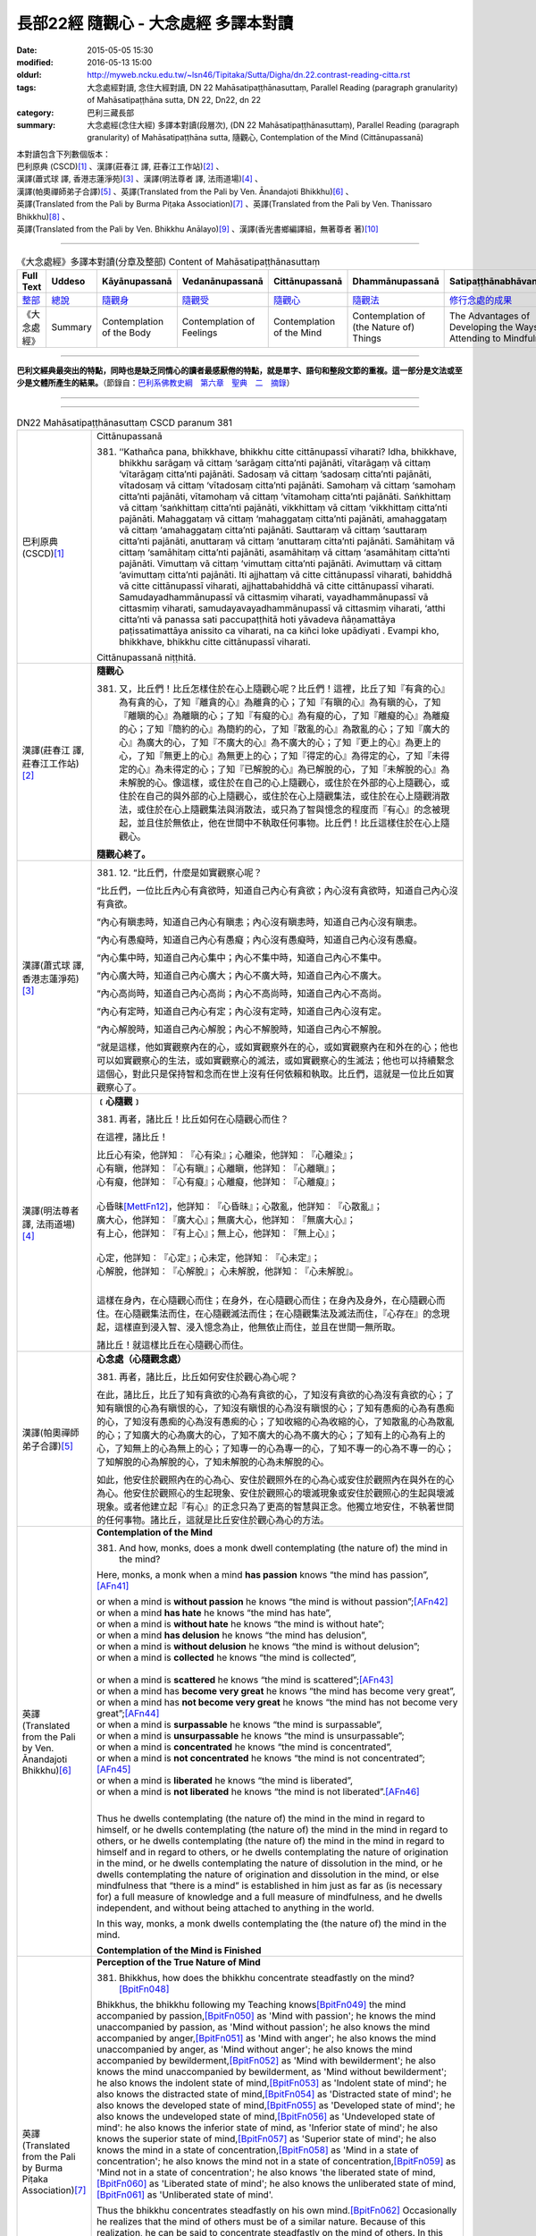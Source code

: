 =====================================
長部22經 隨觀心 - 大念處經 多譯本對讀
=====================================

:date: 2015-05-05 15:30
:modified: 2016-05-13 15:00
:oldurl: http://myweb.ncku.edu.tw/~lsn46/Tipitaka/Sutta/Digha/dn.22.contrast-reading-citta.rst
:tags: 大念處經對讀, 念住大經對讀, DN 22 Mahāsatipaṭṭhānasuttaṃ, Parallel Reading (paragraph granularity) of Mahāsatipaṭṭhāna sutta, DN 22, Dn22, dn 22
:category: 巴利三藏長部
:summary: 大念處經(念住大經) 多譯本對讀(段層次),  (DN 22 Mahāsatipaṭṭhānasuttaṃ),  Parallel Reading (paragraph granularity) of Mahāsatipaṭṭhāna sutta,  隨觀心, Contemplation of the Mind (Cittānupassanā)


| 本對讀包含下列數個版本：
| 巴利原典 (CSCD)\ [1]_ \、漢譯(莊春江 譯, 莊春江工作站)\ [2]_ \、
| 漢譯(蕭式球 譯, 香港志蓮淨苑)\ [3]_ \、漢譯(明法尊者 譯, 法雨道場)\ [4]_ \、
| 漢譯(帕奧禪師弟子合譯)\ [5]_ \、英譯(Translated from the Pali by Ven. Ānandajoti Bhikkhu)\ [6]_ \、
| 英譯(Translated from the Pali by Burma Piṭaka Association)\ [7]_ \、英譯(Translated from the Pali by Ven. Thanissaro Bhikkhu)\ [8]_ \、
| 英譯(Translated from the Pali by Ven. Bhikkhu Anālayo)\ [9]_ \、漢譯(香光書鄉編譯組，無著尊者 著)\ [10]_

--------------------------------------

.. list-table:: 《大念處經》多譯本對讀(分章及整部) Content of Mahāsatipaṭṭhānasuttaṃ
   :widths: 14 14 14 14 14 14 14
   :header-rows: 1

   * - Full Text
     - Uddeso
     - Kāyānupassanā 
     - Vedanānupassanā 
     - Cittānupassanā 
     - Dhammānupassanā 
     - Satipaṭṭhānabhāvanānisaṁso
        
   * - `整部 <{filename}contrast-reading-full%zh.rst>`__
     - `總說 <{filename}contrast-reading-summary%zh.rst>`__
     - `隨觀身 <{filename}contrast-reading-kaya%zh.rst>`__
     - `隨觀受 <{filename}contrast-reading-vedana%zh.rst>`__
     - `隨觀心 <{filename}contrast-reading-citta%zh.rst>`__
     - `隨觀法 <{filename}contrast-reading-dhamma%zh.rst>`__
     - `修行念處的成果 <{filename}contrast-reading-advantages%zh.rst>`__
     
   * - 《大念處經》
     - Summary
     - Contemplation of the Body
     - Contemplation of Feelings
     - Contemplation of the Mind
     - Contemplation of (the Nature of) Things
     - The Advantages of Developing the Ways of Attending to Mindfulness
     
---------------------------  

**巴利文經典最突出的特點，同時也是缺乏同情心的讀者最感厭倦的特點，就是單字、語句和整段文節的重複。這一部分是文法或至少是文體所產生的結果。**\ （節錄自：\ `巴利系佛教史綱　第六章　聖典　二　摘錄 <{filename}/articles/lib/authors/Charles-Eliot/Pali_Buddhism-Charles_Eliot-han-chap06-selected.html>`__\ ）

--------------

.. raw:: html 

  本對讀包含下列數個版本，請自行勾選欲對讀之版本
  （感恩 <strong><a href="https://siongui.github.io/zh/pages/siong-ui-te.html">Siong-Ui Te 師兄</a></strong>
  提供程式支援）：
  
  <div id="option-contrast-reading"></div>

----

.. list-table:: DN22 Mahāsatipaṭṭhānasuttaṃ CSCD paranum 381
   :widths: 15 75
   :header-rows: 0
   :class: contrast-reading-table

   * - 巴利原典 (CSCD)\ [1]_ 
     - Cittānupassanā

       381. ‘‘Kathañca pana, bhikkhave, bhikkhu citte cittānupassī viharati? Idha, bhikkhave, bhikkhu sarāgaṃ vā cittaṃ ‘sarāgaṃ citta’nti pajānāti, vītarāgaṃ vā cittaṃ ‘vītarāgaṃ citta’nti pajānāti. Sadosaṃ vā cittaṃ ‘sadosaṃ citta’nti pajānāti, vītadosaṃ vā cittaṃ ‘vītadosaṃ citta’nti pajānāti. Samohaṃ vā cittaṃ ‘samohaṃ citta’nti pajānāti, vītamohaṃ vā cittaṃ ‘vītamohaṃ citta’nti pajānāti. Saṅkhittaṃ vā cittaṃ ‘saṅkhittaṃ citta’nti pajānāti, vikkhittaṃ vā cittaṃ ‘vikkhittaṃ citta’nti pajānāti. Mahaggataṃ vā cittaṃ ‘mahaggataṃ citta’nti pajānāti, amahaggataṃ vā cittaṃ ‘amahaggataṃ citta’nti pajānāti. Sauttaraṃ vā cittaṃ ‘sauttaraṃ citta’nti pajānāti, anuttaraṃ vā cittaṃ ‘anuttaraṃ citta’nti pajānāti. Samāhitaṃ vā cittaṃ ‘samāhitaṃ citta’nti pajānāti, asamāhitaṃ vā cittaṃ ‘asamāhitaṃ citta’nti pajānāti. Vimuttaṃ vā cittaṃ ‘vimuttaṃ citta’nti pajānāti. Avimuttaṃ vā cittaṃ ‘avimuttaṃ citta’nti pajānāti. Iti ajjhattaṃ vā citte cittānupassī viharati, bahiddhā vā citte cittānupassī viharati, ajjhattabahiddhā vā citte cittānupassī viharati. Samudayadhammānupassī vā cittasmiṃ viharati, vayadhammānupassī vā cittasmiṃ viharati, samudayavayadhammānupassī vā cittasmiṃ viharati, ‘atthi citta’nti vā panassa sati paccupaṭṭhitā hoti yāvadeva ñāṇamattāya paṭissatimattāya anissito ca viharati, na ca kiñci loke upādiyati . Evampi kho, bhikkhave, bhikkhu citte cittānupassī viharati.

       Cittānupassanā niṭṭhitā. 

   * - 漢譯(莊春江 譯, 莊春江工作站)\ [2]_
     - **隨觀心**

       381. 又，比丘們！比丘怎樣住於在心上隨觀心呢？比丘們！這裡，比丘了知『有貪的心』為有貪的心，了知『離貪的心』為離貪的心；了知『有瞋的心』為有瞋的心，了知『離瞋的心』為離瞋的心；了知『有癡的心』為有癡的心，了知『離癡的心』為離癡的心；了知『簡約的心』為簡約的心，了知『散亂的心』為散亂的心；了知『廣大的心』為廣大的心，了知『不廣大的心』為不廣大的心；了知『更上的心』為更上的心，了知『無更上的心』為無更上的心；了知『得定的心』為得定的心，了知『未得定的心』為未得定的心；了知『已解脫的心』為已解脫的心，了知『未解脫的心』為未解脫的心。像這樣，或住於在自己的心上隨觀心，或住於在外部的心上隨觀心，或住於在自己的與外部的心上隨觀心，或住於在心上隨觀集法，或住於在心上隨觀消散法，或住於在心上隨觀集法與消散法，或只為了智與憶念的程度而『有心』的念被現起，並且住於無依止，他在世間中不執取任何事物。比丘們！比丘這樣住於在心上隨觀心。 
      
       **隨觀心終了。**

   * - 漢譯(蕭式球 譯, 香港志蓮淨苑)\ [3]_ 
     - 381. \12. “比丘們，什麼是如實觀察心呢？

       “比丘們，一位比丘內心有貪欲時，知道自己內心有貪欲；內心沒有貪欲時，知道自己內心沒有貪欲。

       “內心有瞋恚時，知道自己內心有瞋恚；內心沒有瞋恚時，知道自己內心沒有瞋恚。

       “內心有愚癡時，知道自己內心有愚癡；內心沒有愚癡時，知道自己內心沒有愚癡。

       “內心集中時，知道自己內心集中；內心不集中時，知道自己內心不集中。

       “內心廣大時，知道自己內心廣大；內心不廣大時，知道自己內心不廣大。

       “內心高尚時，知道自己內心高尚；內心不高尚時，知道自己內心不高尚。

       “內心有定時，知道自己內心有定；內心沒有定時，知道自己內心沒有定。

       “內心解脫時，知道自己內心解脫；內心不解脫時，知道自己內心不解脫。

       “就是這樣，他如實觀察內在的心，或如實觀察外在的心，或如實觀察內在和外在的心；他也可以如實觀察心的生法，或如實觀察心的滅法，或如實觀察心的生滅法；他也可以持續繫念這個心，對此只是保持智和念而在世上沒有任何依賴和執取。比丘們，這就是一位比丘如實觀察心了。

   * - 漢譯(明法尊者 譯, 法雨道場)\ [4]_
     - **﹝心隨觀﹞**

       381. 再者，諸比丘！比丘如何在心隨觀心而住？

       在這裡，諸比丘！

       | 比丘心有染，他詳知︰『心有染』；心離染，他詳知︰『心離染』；
       | 心有瞋，他詳知︰『心有瞋』；心離瞋，他詳知︰『心離瞋』；
       | 心有癡，他詳知︰『心有癡』；心離癡，他詳知︰『心離癡』；
       | 
       | 心昏昧\ [MettFn12]_\，他詳知︰『心昏昧』；心散亂，他詳知︰『心散亂』；
       | 廣大心，他詳知︰『廣大心』；無廣大心，他詳知︰『無廣大心』；
       | 有上心，他詳知︰『有上心』；無上心，他詳知︰『無上心』；
       |        
       | 心定，他詳知︰『心定』；心未定，他詳知︰『心未定』；
       | 心解脫，他詳知︰『心解脫』； 心未解脫，他詳知︰『心未解脫』。      
       | 

       這樣在身內，在心隨觀心而住；在身外，在心隨觀心而住；在身內及身外，在心隨觀心而住。在心隨觀集法而住，在心隨觀滅法而住；在心隨觀集法及滅法而住，『心存在』的念現起，這樣直到浸入智、浸入憶念為止，他無依止而住，並且在世間一無所取。

       諸比丘！就這樣比丘在心隨觀心而住。 

   * - 漢譯(帕奧禪師弟子合譯)\ [5]_
     - **心念處（心隨觀念處）**
       
       381. 再者，諸比丘，比丘如何安住於觀心為心呢？
       
       在此，諸比丘，比丘了知有貪欲的心為有貪欲的心，了知沒有貪欲的心為沒有貪欲的心；了知有瞋恨的心為有瞋恨的心，了知沒有瞋恨的心為沒有瞋恨的心；了知有愚痴的心為有愚痴的心，了知沒有愚痴的心為沒有愚痴的心；了知收縮的心為收縮的心，了知散亂的心為散亂的心；了知廣大的心為廣大的心，了知不廣大的心為不廣大的心；了知有上的心為有上的心，了知無上的心為無上的心；了知專一的心為專一的心，了知不專一的心為不專一的心；了知解脫的心為解脫的心，了知未解脫的心為未解脫的心。
       
       如此，他安住於觀照內在的心為心、安住於觀照外在的心為心或安住於觀照內在與外在的心為心。他安住於觀照心的生起現象、安住於觀照心的壞滅現象或安住於觀照心的生起與壞滅現象。或者他建立起『有心』的正念只為了更高的智慧與正念。他獨立地安住，不執著世間的任何事物。諸比丘，這就是比丘安住於觀心為心的方法。

   * - 英譯(Translated from the Pali by Ven. Ānandajoti Bhikkhu)\ [6]_ 
     - **Contemplation of the Mind**

       381. And how, monks, does a monk dwell contemplating (the nature of) the mind in the mind?
       
       Here, monks, a monk when a mind **has passion** knows “the mind has passion”,\ [AFn41]_
       
       | or when a mind is **without passion** he knows “the mind is without passion”;\ [AFn42]_
       | or when a mind **has hate** he knows “the mind has hate”,
       | or when a mind is **without hate** he knows “the mind is without hate”;
       | or when a mind **has delusion** he knows “the mind has delusion”,
       | or when a mind is **without delusion** he knows “the mind is without delusion”;
       | or when a mind is **collected** he knows “the mind is collected”, 
       | 
       | or when a mind is **scattered** he knows “the mind is scattered”;\ [AFn43]_
       | or when a mind has **become very great** he knows “the mind has become very great”,
       | or when a mind has **not become very great** he knows “the mind has not become very great”;\ [AFn44]_
       | or when a mind is **surpassable** he knows “the mind is surpassable”,
       | or when a mind is **unsurpassable** he knows “the mind is unsurpassable”;
       | or when a mind is **concentrated** he knows “the mind is concentrated”,
       | or when a mind is **not concentrated** he knows “the mind is not concentrated”;\ [AFn45]_
       | or when a mind is **liberated** he knows “the mind is liberated”,
       | or when a mind is **not liberated** he knows “the mind is not liberated”.\ [AFn46]_
       | 

       Thus he dwells contemplating (the nature of) the mind in the mind in regard to himself, or he dwells contemplating (the nature of) the mind in the mind in regard to others, or he dwells contemplating (the nature of) the mind in the mind in regard to himself and in regard to others, or he dwells contemplating the nature of origination in the mind, or he dwells contemplating the nature of dissolution in the mind, or he dwells contemplating the nature of origination and dissolution in the mind, or else mindfulness that “there is a mind” is established in him just as far as (is necessary for) a full measure of knowledge and a full measure of mindfulness, and he dwells independent, and without being attached to anything in the world.

       In this way, monks, a monk dwells contemplating the (the nature of) the mind in the mind.
       
       **Contemplation of the Mind is Finished**

   * - 英譯(Translated from the Pali by Burma Piṭaka Association)\ [7]_
     - **Perception of the True Nature of Mind**
       
       381. Bhikkhus, how does the bhikkhu concentrate steadfastly on the mind?\ [BpitFn048]_

       Bhikkhus, the bhikkhu following my Teaching knows\ [BpitFn049]_ the mind accompanied by passion,\ [BpitFn050]_ as 'Mind with passion'; he knows the mind unaccompanied by passion, as 'Mind without passion'; he also knows the mind accompanied by anger,\ [BpitFn051]_ as 'Mind with anger'; he also knows the mind unaccompanied by anger, as 'Mind without anger'; he also knows the mind accompanied by bewilderment,\ [BpitFn052]_ as 'Mind with bewilderment'; he also knows the mind unaccompanied by bewilderment, as 'Mind without bewilderment'; he also knows the indolent state of mind,\ [BpitFn053]_ as 'Indolent state of mind'; he also knows the distracted state of mind,\ [BpitFn054]_ as 'Distracted state of mind'; he also knows the developed state of mind,\ [BpitFn055]_ as 'Developed state of mind'; he also knows the undeveloped state of mind,\ [BpitFn056]_ as 'Undeveloped state of mind': he also knows the inferior state of mind, as 'Inferior state of mind'; he also knows the superior state of mind,\ [BpitFn057]_ as 'Superior state of mind'; he also knows the mind in a state of concentration,\ [BpitFn058]_ as 'Mind in a state of concentration'; he also knows the mind not in a state of concentration,\ [BpitFn059]_ as 'Mind not in a state of concentration'; he also knows 'the liberated state of mind,\ [BpitFn060]_ as 'Liberated state of mind'; he also knows the unliberated state of mind,\ [BpitFn061]_ as 'Unliberated state of mind'.

       Thus the bhikkhu concentrates steadfastly on his own mind.\ [BpitFn062]_ Occasionally he realizes that the mind of others must be of a similar nature. Because of this realization, he can be said to concentrate steadfastly on the mind of others. In this way, he is considered to concentrate steadfastly on his own mind or on the mind of others. When he gains more concentration, he perceives the cause and the actual appearing of the mind. He also perceives the cause and the actual dissolution of the mind. He also perceives both the actual appearing and the actual dissolution of the mind, with their causes.\ [BpitFn063]_ And further, the bhikkhu is firmly mindful of the fact that there is only Mind (without soul or atta). That mindfulness is solely for gaining insights progressively, solely for gaining further mindfulness stage by stage. The bhikkhu remains detached from craving and wrong views, without clinging to any of the five khandhas that are continuously deteriorating. Bhikkhus, it is also in this way that the bhikkhu concentrates steadfastly on the mind perceiving its true nature.

       **[End of "Perception of the True Nature of Mind"]**

   * - 英譯(Translated from the Pali by Ven. Thanissaro Bhikkhu)\ [8]_
     - **(C. Mind)**

       381. "And how does a monk remain focused on the mind in & of itself? There is the case where a monk, when the mind has passion, discerns that the mind has passion. When the mind is without passion, he discerns that the mind is without passion. When the mind has aversion, he discerns that the mind has aversion. When the mind is without aversion, he discerns that the mind is without aversion. When the mind has delusion, he discerns that the mind has delusion. When the mind is without delusion, he discerns that the mind is without delusion.

       "When the mind is restricted, he discerns that the mind is restricted. When the mind is scattered, he discerns that the mind is scattered. When the mind is enlarged, he discerns that the mind is enlarged. When the mind is not enlarged, he discerns that the mind is not enlarged. When the mind is surpassed, he discerns that the mind is surpassed. When the mind is unsurpassed, he discerns that the mind is unsurpassed. When the mind is concentrated, he discerns that the mind is concentrated. When the mind is not concentrated, he discerns that the mind is not concentrated. When the mind is released, he discerns that the mind is released. When the mind is not released, he discerns that the mind is not released.

       "In this way he remains focused internally on the mind in & of itself, or externally on the mind in & of itself, or both internally & externally on the mind in & of itself. Or he remains focused on the phenomenon of origination with regard to the mind, on the phenomenon of passing away with regard to the mind, or on the phenomenon of origination & passing away with regard to the mind. Or his mindfulness that 'There is a mind' is maintained to the extent of knowledge & remembrance. And he remains independent, unsustained by (not clinging to) anything in the world. This is how a monk remains focused on the mind in & of itself.

   * - 英譯(Translated from the Pali by Ven. Bhikkhu Anālayo)\ [9]_
     - **[MIND]**

       381. “And how, monks, does he in regard to the mind abide contemplating the mind?
       
       “Here he knows a lustful mind to be ‘lustful’, and a mind without lust to be ‘without lust’; he knows an angry mind to be ‘angry’, and a mind without anger to be ‘without anger’; he knows a deluded mind to be ‘deluded’, and a mind without delusion to be ‘without delusion’; he knows a contracted mind to be ‘contracted’, and a distracted mind to be ‘distracted’; he knows a great mind to be ‘great’, and a narrow mind to be ‘narrow’; he knows a surpassable mind to be ‘surpassable’, and an unsurpassable mind to be ‘unsurpassable’; he knows a concentrated mind to be ‘concentrated’, and an unconcentrated mind to be unconcentrated’; he knows a liberated mind to be ‘liberated’, and an unliberated mind to be ‘unliberated.’
       
       **[REFRAIN]**
       
       “In this way, in regard to the mind he abides contemplating the mind internally … externally … internally and externally. He abides contemplating the nature of arising…of passing away…of both arising and passing away in regard to the mind. Mindfulness that ‘there is a mind’ is established in him to the extent necessary for bare knowledge and continuous mindfulness. And he abides independent, not clinging to anything in the world.
       
       “That is how in regard to the mind he abides contemplating the mind.

   * - 漢譯(香光書鄉編譯組，無著尊者 著)\ [10]_
     - **心**

       381. 「再者，比丘們啊！於心，他如何安住於隨觀心？」
       
       「在此〔修法中〕，
       
       他知道：有貪的心是『貪的』；無貪的心是『無貪的』。
       
       他知道：有瞋的心是『瞋的』；無瞋的心是『無瞋的』。
       
       他知道：有痴的心是『痴的』；無痴的心是『無痴的』。
       
       他知道：蜷縮的心是『蜷縮的』；散亂的心是『散亂的』。
       
       他知道：廣大的心是『廣大的』；狹小的心是『狹小的』。
       
       他知道：可被超越的心是『可被超越的』；無可被超越的心是『無可被超越的』。
       
       他知道：有定的心是『定的』；無定的心是『無定的』。
       
       他知道：解脫的心是『已解脫的』；未解脫的心是『未解脫的』。」
       
       **重誦**
       
       「以此方式，於心，他於內安住於隨觀心；……於外……於內和於外……。
       
       他安住於隨觀心中生起的性質；……滅去的……生起和滅去兩者……。

       『有個心』的念，在他心中確立，其程度適足以〔發展〕純粹的知和持續的念。
       
       並且，他安住於無所倚賴，不執取世間的任何事物。」
       
       「這就是他如此地，於心，安住於隨觀心。」

----------------------------

**巴利文經典最突出的特點，同時也是缺乏同情心的讀者最感厭倦的特點，就是單字、語句和整段文節的重複。這一部分是文法或至少是文體所產生的結果。**\ …，…，…，
    …，…，…，\ **這種文句冗長的特性，另外還有一個原因，那就是在長時期中三藏經典只以口授相傳。**\ …，…，…，

    …，…，…，\ **巴利文經典令人生厭的機械性的重覆敘述，也可能一部分是由於僧伽羅人(Sinhalese)不顧遺失外國傳教師傳授給他們的聖語**\ …，…，…，

    …，…，…，\ **重覆敘述不僅是說教記錄的特點，而且也是說教本身的特點。我們持有的版本，無疑地是把一段自由說教壓縮成為編有號碼的段落和重覆敘述的產品。佛陀所說的話一定比這些生硬的表格更為活潑柔軟得多。**

（節錄自：\ `巴利系佛教史綱　第六章　聖典　二　摘錄 <../lib/authors/Charles-Eliot/Pali_Buddhism-Charles_Eliot-han-chap06-selected.html>`__\ ）

--------------

備註：

.. [1] 〔註001〕　\ `巴利原典 <dn.22-CSCD.html>`__ \ 乃參考\ `【國際內觀中心】(Vipassana Meditation <http://www.dhamma.org/>`_\ (As Taught By S.N. Goenka in the tradition of Sayagyi U Ba Khin)所發行之《第六次結集》(巴利大藏經) CSCD (`Chaṭṭha Saṅgāyana <http://www.tipitaka.org/chattha>`__ CD)。網路版請參考：\ `9. Mahāsatipaṭṭhānasuttaṃ <http://www.tipitaka.org/romn/cscd/s0102m.mul8.xml>`__ [original: 原始出處請參考： `The Pāḷi Tipitaka (http://www.tipitaka.org/) <http://www.tipitaka.org/>`__ (請於左邊選單“Tipiṭaka Scripts”中選 `Roman→Web <http://www.tipitaka.org/romn/>`__ → Tipiṭaka (Mūla) → Suttapiṭaka → Dīghanikāya → Mahāvaggapāḷi → `9. Mahāsatipaṭṭhānasuttaṃ <http://www.tipitaka.org/romn/cscd/s0102m.mul8.xml>`__ )。]

.. [2] 〔註002〕　本譯文請參考：`念住大經；莊春江 <dn.22-ChuangCJ.html>`__ [原始出處請參考：`臺灣【莊春江工作站】 <http://agama.buddhason.org/index.htm>`__ → `漢譯長部/Dīghanikāyo <http://agama.buddhason.org/DN/index.htm>`__ → 22 → \ `長部22經/念住大經(大品[第二]); 莊春江 <http://agama.buddhason.org/DN/DN22.htm>`__ 02/20/2015 17:12:44 更新]。

.. [3] 〔註003〕　本譯文請參考：`長部．二十二．大念處經；蕭式球 <dn.22-SiuSK.html>`__ 〔原始出處請參考：\ `香港【志蓮淨苑】文化部--佛學園圃--5. 南傳佛教 <http://www.chilin.edu.hk/edu/report_section.asp?section_id=5>`__--5.1. 利文佛典選譯-- 5.1.1.長部 → 22 大念處經 → \ `長部．二十二．大念處經；蕭式球 <http://www.chilin.edu.hk/edu/report_section_detail.asp?section_id=59&id=274>`_ \ ，頁1～  `頁4 <http://www.chilin.edu.hk/edu/report_section_detail.asp?section_id=59&id=274&page_id=156:0>`__  ) （或\ `志蓮淨苑文化部--研究員工作--研究文章 <http://www.chilin.edu.hk/edu/work_paragraph.asp>`__--南傳佛教 → 22 大念處經 → `長部．二十二．大念處經；蕭式球 <http://www.chilin.edu.hk/edu/work_paragraph_detail.asp?id=274>`__\ ，頁1～  `頁4 <http://www.chilin.edu.hk/edu/work_paragraph_detail.asp?id=274&page_id=156:0>`__  ）〕

.. [4] 〔註004〕　本譯文請參考：\ `大念處經；明法比丘 <dn.22.metta-pc.html>`_ \ (Bhikkhu Metta, Taiwan) (巴漢對照及文法分析); \ `PDF <dn.22.metta-pc.pdf>`_ \ [原始出處請參考： \ `法雨道場 <http://www.dhammarain.org.tw/>`_ \ → \ `閱讀三藏 <http://www.dhammarain.org.tw/canon/canon1.html>`_ \ →  大念處經 -- (巴漢對照及文法分析) -- Edited by **Ven. Bhikkhu Metta明法比丘**\(Taiwan)； \ `另一鏡像站: dhammarain.online-dhamma.net <http://dhammarain.online-dhamma.net>`_ \ ]

.. [5] 〔註005〕　本譯文請參考：\ `大念處經經文（帕奧禪師弟子合譯） <dn.22-paauk.html>`__ \ （出自\ `《正念之道》, 帕奧禪師著；弟子合譯 <dn.22-paauk-full.htm>`__ \ ） （\ `經文 PDF <dn.22-paauk.pdf>`__ \  ；\ `《正念之道》PDF <dn.22-paauk-full.pdf>`__ \  （原始出處請參考： \ `法雨道場 <http://www.dhammarain.org.tw/>`__ \  → \ `好書介紹 <http://www.dhammarain.org.tw/books/book1.html>`__ \ ）； \ `正念之道, 另一鏡像站: \ `dhammarain.online-dhamma.net <http://dhammarain.online-dhamma.net/books/paauk/paauk_all.htm>`__ \ ； 或自\ `台灣南傳上座部佛教學院--TTBC <http://www.taiwandipa.org.tw/>`__ \ 下載\ `正念之道 Zip 壓縮檔 <http://www.taiwandipa.org.tw/images/k/k12-0.zip>`__ \ ）

.. [6] 〔註006〕　本譯文請參考：\ `The Long Discourse about the Ways of Attending to Mindfulness (DN 22) <dn22-anandajoti-Eng.pdf>`__ \ (3rd revised version, October 2011 - 2555 BE), edited and translated by **Ven. Ānandajoti Bhikkhu** (阿難陀樵第尊者所譯); [感恩　尊者慈允轉載(This is copied by courtesy of **Ven. Ānandajoti Bhikkhu**); 原始出處請參考(original): \ `The Long Discourse about the Ways of Attending to Mindfulness <http://www.ancient-buddhist-texts.net/English-Texts/Mindfulness/index.htm>`_ \ , edited and translated by **Ven. Ānandajoti Bhikkhu** (\ `Ancient Buddhist Texts <http://www.ancient-buddhist-texts.net/index.htm>`_ \ ); the other \ `(mirror) <http://www.dhammatalks.net/ancient_buddhist_texts/English-Texts/Mindfulness/index.htm>`_ \ site (\ `Dhamma Talks <http://www.dhammatalks.net/>`_ \ (((((0))))) Attaining PEACE with KNOWING & SEEING a Handful of Leaves)

.. [7] 〔註007〕　本譯文請參考： `The Great Frames of Reference <dn.22.0.bpit.html>`__  -- translated from the Pali by **Burma Piṭaka Association** [原始出處(original)：Maha-satipatthana Sutta: The Great Frames of Reference translated from the Pali by \ `Burma Piṭaka Association <http://www.accesstoinsight.org/tipitaka/dn/dn.22.0.bpit.html>`_ \ © 2010; (\ `Access to Insight:Readings in Theravada Buddhism <http://www.accesstoinsight.org/>`__ \ ) ]

.. [8] 〔註008〕　本譯文請參考： `The Great Frames of Reference <dn.22.0.than.html>`__   -- translated from the Pali by **Ven. Thanissaro Bhikkhu**. [原始出處(original)：Maha-satipatthana Sutta: The Great Frames of Reference translated from the Pali by `Thanissaro Bhikkhu <http://www.accesstoinsight.org/tipitaka/dn/dn.22.0.than.html>`_ \ © 2000]

.. [9] 〔註009〕　本譯文請參考：\ `Satipaṭṭhāna: The Direct Path to Realization, Ven. Bhikkhu Anālayo (無著比丘), 2003, PDF <https://www.buddhismuskunde.uni-hamburg.de/pdf/5-personen/analayo/direct-path.pdf>`_ \ ( \ `Numata Zentrum für Buddhismuskunde: Universität Hamburg <https://www.buddhismuskunde.uni-hamburg.de/>`_ \, 德國‧漢堡大學‧沼田佛學研究中心) 〔感恩　尊者慈允轉載(This is copied by courtesy of **Ven. Anālayo Bhikkhu**)〕

.. [10] 〔註010〕　本譯文請參考：\ `《念住：通往證悟的直接之道》; 無著比丘 Ven. Bhikkhu Anālayo 著，pdf <http://www.gaya.org.tw/publisher/faya/Satipatthana_%E3%80%8A%E5%BF%B5%E4%BD%8F%EF%BC%9A%E9%80%9A%E5%BE%80%E8%AD%89%E6%82%9F%E7%9A%84%E7%9B%B4%E6%8E%A5%E4%B9%8B%E9%81%93%E3%80%8B.pdf>`__ \ ， 香光書鄉編譯組：釋自鼐、釋恆定、蘇錦坤、溫宗堃、陳布燦、王瑞鄉 譯(2013.2月)〔\ `香光資訊網 <http://www.gaya.org.tw/index.htm>`__ \ ／\ `香光書鄉 <http://www.gaya.org.tw/publisher/index.htm>`__ \ ／\ `法悅叢書 <http://www.gaya.org.tw/publisher/faya/fayaindex.htm>`__ \ ／《念住：通往證悟的直接之道》；另刊於\ `香光莊嚴季刊 <http://www.gayamagazine.org/>`__ \ ［第116期］\ `一本讀懂《大念住經》 視讀經典（四） <http://www.gayamagazine.org/periodical/detail/161>`__ \；2014.6月。德國‧漢堡大學‧沼田\ `佛學研究中心 <https://www.buddhismuskunde.uni-hamburg.de/>`__ \(Numata Zentrum für Buddhismuskunde: Universität Hamburg)網站亦有提供\ `《念住：通往證悟的直接之道》; 無著比丘 Ven. Bhikkhu Anālayo 著，pdf <https://www.buddhismuskunde.uni-hamburg.de/pdf/5-personen/analayo/direct-path-chinese.pdf>`__ \。感恩　尊者慈允轉載(This is copied by courtesy of **Ven. Anālayo Bhikkhu**\)〕

.. [MettFn12] 〔明法尊者註12〕　saṅkhittaṁ︰(saṅkhipati的【過分】)已昏昧，即︰昏沈、呆滯降臨(thinamiddhānupatitaṁ)。

.. [AFn41] (Ven. Anandajoti 41) Relying on an ambiguity in the Pāḷi (which also exists in the English), at the beginning of the *Contemplation of (the Nature of) Things* the commentary will say: *to teach ... the contemplation of mind the Auspicious One ... took up the constituent of consciousness*. Consciousness (*viññāṇa*) in the constituents, however, is confined to the six spheres of consciousness. The complexes that are defined here more properly belong to the constituent of (mental) processes.
 
.. [AFn42] (Ven. Anandajoti 42) The commentary explains that when *without passion* is said it does not indicate the supermundane state, but only that the mind is in a wordly wholesome or inconsequential state and the same interpretation is to be applied to *hate* and *delusion* below. Throughout this section the Comm is careful to note that we are not talking about supermundane states.

.. [AFn43] (Ven. Anandajoti 43) Comm: **saṅkhittaṁ** *means fallen into sloth and torpor, this is therefore a name for a shrunken mind; scattered means having become agitated, this is therefore a name for the distracted mind*. I depart from the commentary here in my translation as the whole logic of this passage is that ethical opposites are being set in contrast, and *shrunken* on the one hand, and *distracted* on the other are not opposites ethically and therefore do not fit into this pattern. *Saṅkhittaṁ* literally means *thrown (or brought) together*, and *vikkhittaṁ* means *thrown apart*.

.. [AFn44] (Ven. Anandajoti 44) Comm: **become very great** *means being conversant with the form and formless fields; not become very great means being conversant (only) with the sensual field*. Similarly for *surpassable & unsurpassable* below.

.. [AFn45] (Ven. Anandajoti 45) Comm: *concentratedmeans he who has fixed concentration or access concentration*; **not concentrated** *(indicates being) devoid of both (types of) concentration*.

.. [AFn46] (Ven. Anandajoti 46) Comm: **liberated** *means liberated by (replacing) this factor (with the opposite factor, during vipassanā meditation), and by withdrawing support (in absorption meditation);* **not liberated** *(indicates being) devoid of both (types of) liberation*. We can note here that the list of qualities in this section is ordered not according to logical opposites, but according to grammatical opposition.

.. [BpitFn048] (BurmaPiṭakaA 048) I.e., citta — and perceive its impermanent, insecure, and soulless nature

.. [BpitFn049] (BurmaPiṭakaA 049) I.e., is aware of

.. [BpitFn050] (BurmaPiṭakaA 050) Passion, rāga: In vipassanā bhāvanā, the bhikkhu is liable to misunderstand passion. He may think that he is required to be mindful of strong forms of passion only. He is, in fact, required to be mindful of all forms of passion — weak, medium, strong. In vipassanā, it is a very important point. Whatever takes place in the six senses, however insignificant, however good or bad it is, he is required to be mindful of it. (Passion=pleasure in or craving for something).

.. [BpitFn051] (BurmaPiṭakaA 051) Dosa: mental violence, hatred, frustration, desire to ill-treat, desire to destroy, desire to kill, are all covered by this term dosa

.. [BpitFn052] (BurmaPiṭakaA 052) Moha: (Usually defined as stupidity, dullness of mind, bewilderment, infatuation, delusion). Moha is a cetasika that makes citta (mind) incapable of choosing between right and wrong, incapable of perceiving the four Noble Truths, incapable of practicing correctly for the perception of the four Noble Truths, incapable of adopting a proper mental attitude. It is called micchāñāṇa, the intellect that is capable of giving only evil counsel in all matters. Moha makes a person blind to the nature and Consequences of a demeritorious deed.

.. [BpitFn053] (BurmaPiṭakaA 053) Saṅkhitta citta: (lit., shrunken mind); this means indolence, lethargy, slothfulness, lack of interest in anything. (The Commentary)

.. [BpitFn054] (BurmaPiṭakaA 054) Vikkhitta citta: A diffused or restless state of mind resulting in lack of concentration. (The Commentary)

.. [BpitFn055] (BurmaPiṭakaA 055) Mahaggata citta: The loftiness of mind experienced in rūpa-jhāna and arūpa-jhāna. (The Commentary)

.. [BpitFn056] (BurmaPiṭakaA 056) Amahaggata citta: (kāmāvacara citta): The mind as generally found in the sensuous realms, (The Commentary)

.. [BpitFn057] (BurmaPiṭakaA 057) 'Sa-uttara', and 'anuttara' are relative terms, indicating inferior and superior states of mind. A state of mind that has some other state of mind superior to it, and is therefore inferior, is sa-uttara citta; a state of mind that is superior to some other state of mind is anuttara citta. Kāmāvacara citta, the state of mind of the sensuous realms, is inferior to the rūpa and arūpa jhāna states of mind. The rūpa jhāna state of mind is inferior to the arūpa jhana state of mind, but is superior to the kāmāvacara state of mind. In vipassanā practice, the arūpa jhāna state of mind is superior to both the rūpa jhāna and the kamavacara states of mind. Within the stages of the jhānas themselves, each jhāna is relatively inferior or superior, progressing to the nevasaññānāsaññāyatana jhāna which is the highest state of mind. An ordinary yogi who has no experience of jhāna cannot concentrate on the mahaggara or anuttara states of mind. 

               As a matter of fact, anuttara is normally an epithet for Lokuttarā citta or Magga-phala citta. However, in vipassanā practice, the yogi can concentrate only on the five upādānakkhandhas, the five Aggregates which form the objects of Clinging. He cannot concentrate on Magga-phala citta. Therefore, jhānas are given the epithet anuttara. (The Commentary)

.. [BpitFn058] (BurmaPiṭakaA 058) Samāhita citta is the mind that has samādhi, which is mental concentration on an object. According to the Commentary, Samāhita citta has (1) upacāra samādhi, and (2) appanā samādhi, (i.e., jhāna). Upacāra samādhi is samādhi that precedes, and is close to appanā samādhi, helping the latter to take place. Appanā samādhi fixes the mind on the mental object. The mind with upacāra samādhi generally belongs to the sensuous state of existence. The mind with appanā samādhi belongs to the rūpa (fine material) and arūpa (non-material) jhānas.

.. [BpitFn059] (BurmaPiṭakaA 059) Asamāhita citta: The mind without the two kinds of samādhi. (The Commentary)

.. [BpitFn060] (BurmaPiṭakaA 060) Vimutta citta: Here it means the mind temporarily liberated from moral defilements (kilesas). (The Commentary)

.. [BpitFn061] (BurmaPiṭakaA 061) Avimutta citta: The mind not liberated from moral defilements. (The Commentary)

.. [BpitFn062] (BurmaPiṭakaA 062) I.e., citta — and perceives its impermanent, insecure, and soulless nature

.. [BpitFn063] (BurmaPiṭakaA 063) The causes of the appearing of the mind are: Ignorance of the four Ariya Truths, craving, kamma, the complex of mental and physical aggregates (nāma-rūpa). The disappearances of these causes result in the dissolution of the mind.

